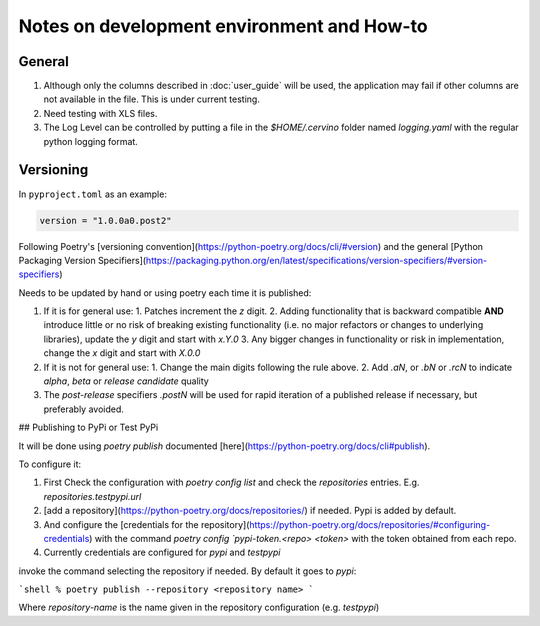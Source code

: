 Notes on development environment and How-to
*********************************************


General
========

1. Although only the columns described in :doc:`user_guide` will be used, the application may fail if other columns are not available in the file. This is under current testing.
2. Need testing with XLS files.
3. The Log Level can be controlled by putting a file in the `$HOME/.cervino` folder named `logging.yaml` with the regular python logging format.

Versioning
=============

In ``pyproject.toml`` as an example:

.. code-block:: toml

  version = "1.0.0a0.post2"


Following Poetry's [versioning convention](https://python-poetry.org/docs/cli/#version) and the general [Python Packaging Version Specifiers](https://packaging.python.org/en/latest/specifications/version-specifiers/#version-specifiers)

Needs to be updated by hand or using poetry each time it is published:

1. If it is for general use:
   1. Patches increment the `z` digit.
   2. Adding functionality that is backward compatible **AND** introduce little or no risk of breaking existing functionality (i.e. no major refactors or changes to underlying libraries), update the `y` digit and start with `x.Y.0`
   3. Any bigger changes in functionality or risk in implementation, change the `x` digit and start with `X.0.0`
2. If it is not for general use:
   1. Change the main digits following the rule above.
   2. Add `.aN`, or `.bN` or `.rcN` to indicate `alpha`, `beta` or `release candidate` quality
3. The *post-release* specifiers `.postN` will be used for rapid iteration of a published release if necessary, but preferably avoided.

## Publishing to PyPi or Test PyPi

It will be done using `poetry publish` documented [here](https://python-poetry.org/docs/cli#publish).

To configure it:

1. First Check the configuration with `poetry config list` and check the `repositories` entries. E.g. `repositories.testpypi.url`
2. [add a repository](https://python-poetry.org/docs/repositories/) if needed. Pypi is added by default.
3. And configure the [credentials for the repository](https://python-poetry.org/docs/repositories/#configuring-credentials) with the command `poetry config `pypi-token.<repo> <token>` with the token obtained from each repo.
4. Currently credentials are configured for `pypi` and `testpypi`

invoke the command selecting the repository if needed. By default it goes to `pypi`:

```shell
% poetry publish --repository <repository name>
```

Where `repository-name` is the name given in the repository configuration (e.g. `testpypi`)
